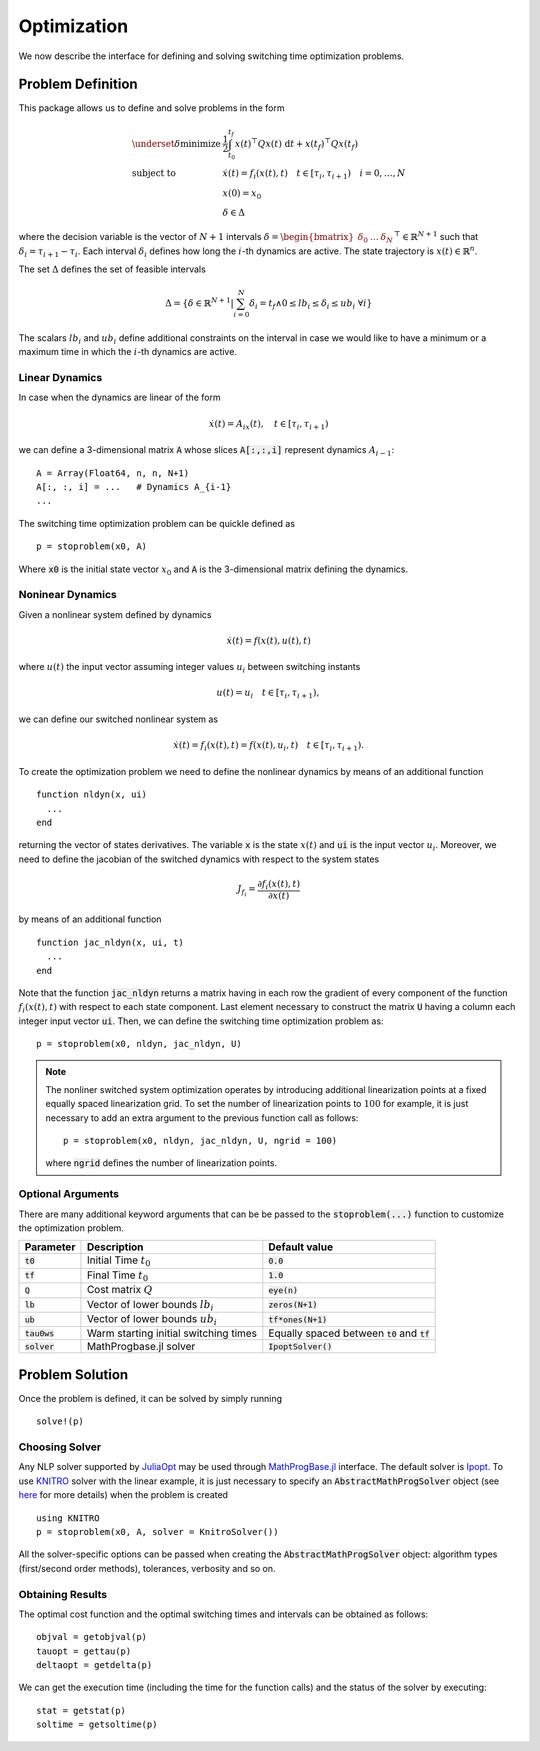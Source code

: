 ===============================
Optimization
===============================
We now describe the interface for defining and solving switching time optimization problems.

Problem Definition
==================
This package allows us to define and solve problems in the form

.. math::
  \begin{array}{ll}
    \underset{\delta}{\mbox{minimize}} & \frac{1}{2}\int_{t_0}^{t_f} x(t)^\top Q x(t)\; \mathrm{d}t + x(t_f)^\top Q x(t_f)\\
    \mbox{subject to} & \dot{x}(t) = f_i(x(t), t) \quad t\in[\tau_i,\tau_{i+1}) \quad i = 0,\dots,N\\
    & x(0) = x_0\\
    & \delta \in \Delta
  \end{array}


where the decision variable is the vector of :math:`N+1` intervals :math:`\delta = \begin{bmatrix}\delta_0 & \dots & \delta_{N}\end{bmatrix}^\top\in \mathbb{R}^{N+1}` such that :math:`\delta_i = \tau_{i+1} - \tau_i`. Each interval :math:`\delta_i` defines how long the :math:`i`-th dynamics are active. The state trajectory is :math:`x(t) \in \mathbb{R}^{n}`.

The set :math:`\Delta` defines the set of feasible intervals

.. math::
  \Delta = \left\{\delta \in \mathbb{R}^{N+1} \middle| \sum_{i=0}^N \delta_i = t_f \wedge 0\leq lb_i \leq \delta_i \leq ub_i\; \forall i\right\}

The scalars :math:`lb_i` and :math:`ub_i` define additional constraints on the interval in case we would like to have a minimum or a maximum time in which the :math:`i`-th dynamics are active.


Linear Dynamics
--------------------

In case when the dynamics are linear of the form

.. math::
  \dot{x}(t) = A_ix(t), \quad t\in [\tau_i,\tau_{i+1})

we can define a 3-dimensional matrix :code:`A` whose slices :code:`A[:,:,i]` represent dynamics :math:`A_{i-1}`:

::

  A = Array(Float64, n, n, N+1)
  A[:, :, i] = ...   # Dynamics A_{i-1}
  ...


The switching time optimization problem can be quickle defined as

::

  p = stoproblem(x0, A)

Where :code:`x0` is the initial state vector :math:`x_0` and :code:`A` is the 3-dimensional matrix defining the dynamics.


Noninear Dynamics
-------------------

Given a nonlinear system defined by dynamics

.. math::

  \dot{x}(t) = f(x(t), u(t), t)

where :math:`u(t)` the input vector assuming integer values :math:`u_i` between switching instants

.. math::

  u(t) = u_i \quad t\in [\tau_i, \tau_{i+1}),

we can define our switched nonlinear system as

.. math::

  \dot{x}(t) = f_i(x(t), t) = f(x(t), u_i, t) \quad t\in [\tau_i, \tau_{i+1}).

To create the optimization problem we need to define the nonlinear dynamics by means of an additional function

::

  function nldyn(x, ui)
    ...
  end

returning the vector of states derivatives. The variable :code:`x` is the state :math:`x(t)` and :code:`ui` is the input vector :math:`u_i`. Moreover, we need to define the jacobian of the switched dynamics with respect to the system states

.. math::

  J_{f_i} = \frac{\partial f_i (x(t), t)}{\partial x(t)}

by means of an additional function

::

  function jac_nldyn(x, ui, t)
    ...
  end


Note that the function :code:`jac_nldyn` returns a matrix having in each row the gradient of every component of the function :math:`f_i(x(t), t)` with respect to each state component. Last  element necessary to construct the matrix :code:`U` having a column each integer input vector :code:`ui`. Then, we can define the switching time optimization problem as:

::

  p = stoproblem(x0, nldyn, jac_nldyn, U)


.. note::
  The nonliner switched system optimization operates by introducing additional linearization points at a fixed equally spaced linearization grid. To set the number of linearization points to :math:`100` for example, it is just necessary to add an extra argument to the previous function call as follows:
  ::

    p = stoproblem(x0, nldyn, jac_nldyn, U, ngrid = 100)

  where :code:`ngrid` defines the number of linearization points.

Optional Arguments
---------------------
There are many additional keyword arguments that can be be passed to the :code:`stoproblem(...)` function to customize the optimization problem.

+--------------------------+----------------------------------------+----------------------------------------------------+
|Parameter                 | Description                            | Default value                                      |
+==========================+========================================+====================================================+
|:code:`t0`                | Initial Time :math:`t_0`               | :code:`0.0`                                        |
+--------------------------+----------------------------------------+----------------------------------------------------+
|:code:`tf`                | Final Time :math:`t_0`                 | :code:`1.0`                                        |
+--------------------------+----------------------------------------+----------------------------------------------------+
|:code:`Q`                 | Cost matrix :math:`Q`                  | :code:`eye(n)`                                     |
+--------------------------+----------------------------------------+----------------------------------------------------+
|:code:`lb`                | Vector of lower bounds :math:`lb_i`    | :code:`zeros(N+1)`                                 |
+--------------------------+----------------------------------------+----------------------------------------------------+
|:code:`ub`                | Vector of lower bounds :math:`ub_i`    | :code:`tf*ones(N+1)`                               |
+--------------------------+----------------------------------------+----------------------------------------------------+
|:code:`tau0ws`            | Warm starting initial switching times  | Equally spaced between :code:`t0` and :code:`tf`   |
+--------------------------+----------------------------------------+----------------------------------------------------+
|:code:`solver`            | MathProgbase.jl solver                 | :code:`IpoptSolver()`                              |
+--------------------------+----------------------------------------+----------------------------------------------------+



Problem Solution
======================

Once the problem is defined, it can be solved by simply running

::

  solve!(p)



Choosing Solver
-----------------

Any NLP solver supported by `JuliaOpt <http://www.juliaopt.org/>`_ may be used through `MathProgBase.jl <https://github.com/JuliaOpt/MathProgBase.jl/>`_ interface. The default solver is `Ipopt <https://github.com/JuliaOpt/Ipopt.jl/>`_. To use `KNITRO <https://github.com/JuliaOpt/KNITRO.jl/>`_ solver with the linear example, it is just necessary to specify an :code:`AbstractMathProgSolver` object (see `here <http://mathprogbasejl.readthedocs.io/en/latest/solvers.html>`_ for more details) when the problem is created

::

  using KNITRO
  p = stoproblem(x0, A, solver = KnitroSolver())

All the solver-specific options can be passed when creating the :code:`AbstractMathProgSolver` object: algorithm types (first/second order methods), tolerances, verbosity and so on.

Obtaining Results
-----------------

The optimal cost function and the optimal switching times and intervals can be obtained as follows:
::

  objval = getobjval(p)
  tauopt = gettau(p)
  deltaopt = getdelta(p)


We can get the execution time (including the time for the function calls) and the status of the solver by executing:

::

  stat = getstat(p)
  soltime = getsoltime(p)
